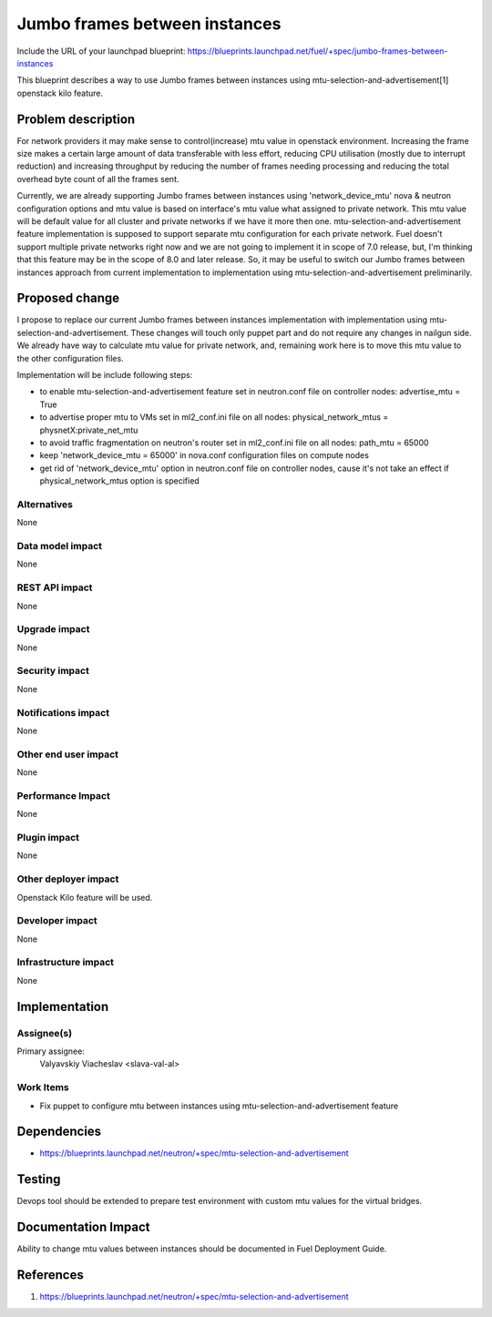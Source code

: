 ..
 This work is licensed under a Creative Commons Attribution 3.0 Unported
 License.

 http://creativecommons.org/licenses/by/3.0/legalcode

==============================
Jumbo frames between instances
==============================

Include the URL of your launchpad blueprint:
https://blueprints.launchpad.net/fuel/+spec/jumbo-frames-between-instances

This blueprint describes a way to use Jumbo frames between instances using
mtu-selection-and-advertisement[1] openstack kilo feature.

Problem description
===================

For network providers it may make sense to control(increase) mtu
value in openstack environment. Increasing the frame size makes a
certain large amount of data transferable with less effort, reducing
CPU utilisation (mostly due to interrupt reduction) and increasing
throughput by reducing the number of frames needing processing
and reducing the total overhead byte count of all the frames sent.

Currently, we are already supporting Jumbo frames between instances
using 'network_device_mtu' nova & neutron configuration options and
mtu value is based on interface's mtu value what assigned to private
network. This mtu value will be default value for all cluster and private
networks if we have it more then one. mtu-selection-and-advertisement
feature implementation is supposed to support separate mtu configuration
for each private network. Fuel doesn't support multiple private networks
right now and we are not going to implement it in scope of 7.0 release,
but, I'm thinking that this feature may be in the scope of 8.0 and later
release. So, it may be useful to switch our Jumbo frames between instances
approach from current implementation to implementation using
mtu-selection-and-advertisement preliminarily.

Proposed change
===============

I propose to replace our current Jumbo frames between instances implementation
with implementation using mtu-selection-and-advertisement. These changes
will touch only puppet part and do not require any changes in nailgun side.
We already have way to calculate mtu value for private network, and, remaining
work here is to move this mtu value to the other configuration files.

Implementation will be include following steps:

* to enable mtu-selection-and-advertisement feature
  set in neutron.conf file on controller nodes:
  advertise_mtu = True
* to advertise proper mtu to VMs set in ml2_conf.ini file
  on all nodes:
  physical_network_mtus = physnetX:private_net_mtu
* to avoid traffic fragmentation on neutron's router set in
  ml2_conf.ini file on all nodes:
  path_mtu = 65000 
* keep 'network_device_mtu = 65000' in nova.conf configuration
  files on compute nodes
* get rid of 'network_device_mtu' option in neutron.conf file on
  controller nodes, cause it's not take an effect if physical_network_mtus
  option is specified

Alternatives
------------

None

Data model impact
-----------------

None

REST API impact
---------------

None

Upgrade impact
--------------

None

Security impact
---------------

None

Notifications impact
--------------------

None

Other end user impact
---------------------

None

Performance Impact
------------------

None

Plugin impact
-------------

None

Other deployer impact
---------------------

Openstack Kilo feature will be used.

Developer impact
----------------

None

Infrastructure impact
---------------------

None

Implementation
==============

Assignee(s)
-----------

Primary assignee:
  Valyavskiy Viacheslav <slava-val-al>

Work Items
----------

* Fix puppet to configure mtu between instances using
  mtu-selection-and-advertisement feature

Dependencies
============

* https://blueprints.launchpad.net/neutron/+spec/mtu-selection-and-advertisement

Testing
=======

Devops tool should be extended to prepare test environment with custom
mtu values for the virtual bridges.

Documentation Impact
====================

Ability to change mtu values between instances should be documented in
Fuel Deployment Guide.

References
==========

1. https://blueprints.launchpad.net/neutron/+spec/mtu-selection-and-advertisement
